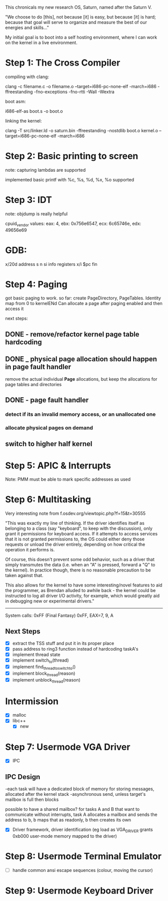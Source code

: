 This chronicals my new research OS, Saturn, named after the Saturn V.

"We choose to do [this], not because [it] is easy, but because [it] is hard; because that goal will serve to organize and measure the best of our energies and skills..."

My initial goal is to boot into a self hosting environment, where I can
work on the kernel in a live environment.

* Step 1: The Cross Compiler
compiling with clang:

clang -c filename.c -o filename.o --target=i686-pc-none-elf -march=i686
    -ffreestanding -fno-exceptions -fno-rtti -Wall -Wextra

boot asm:

i686-elf-as boot.s -o boot.o

linking the kernel:

clang -T src/linker.ld -o saturn.bin -ffreestanding -nostdlib boot.o kernel.o
    --target=i686-pc-none-elf -march=i686

* Step 2: Basic printing to screen

note: capturing lambdas are supported


implemented basic printf with %c, %s, %d, %x, %o supported

* Step 3: IDT

note: objdump is really helpful

cpuid_vendor values:
eax: 4, ebx: 0x756e6547, ecx: 6c65746e, edx: 49656e69

* GDB:

x/20d address
s
n
si
info registers
x/i $pc
fin

* Step 4: Paging

got basic paging to work. so far:
create PageDirectory, PageTables. Identity map from 0 to kernelENd
Can allocate a page after paging enabled and then access it

next steps:
** DONE - remove/refactor kernel page table hardcoding
** DONE _ physical page allocation should happen in page fault handler
remove the actual individual *Page* allocations, but keep the allocations
for page tables and directories
** DONE - page fault handler
*** detect if its an invalid memory access, or an unallocated one
*** allocate physical pages on demand
** switch to higher half kernel

* Step 5: APIC & Interrupts

Note: PMM must be able to mark specific addresses as used

* Step 6: Multitasking

Very interesting note from f.osdev.org/viewtopic.php?f=15&t=30555

"This was exactly my line of thinking. If the driver identifies itself as belonging to a class (say "keyboard", to keep with the discussion), only grant it permissions for keyboard access. If it attempts to access services that it is not granted permissions to, the OS could either deny those requests or unload the driver entirely, depending on how critical the operation it performs is.

Of course, this doesn't prevent some odd behavior, such as a driver that simply transmutes the data (i.e. when an "A" is pressed, forward a "Q" to the kernel). In practice though, there is no reasonable precaution to be taken against that.

This also allows for the kernel to have some interesting/novel features to aid the programmer, as Brendan alluded to awhile back - the kernel could be instructed to log all driver I/O activity, for example, which would greatly aid in debugging new or experimental drivers."


-----------------

System calls: 0xFF (Final Fantasy)
0xFF, EAX=7, 9, A

** Next Steps
- [X] extract the TSS stuff and put it in its proper place
- [X] pass address to ring3 function instead of hardcoding taskA's
- [X] implement thread state
- [X] implement switch_to(thread)
- [X] implement find_thread_to_switch_to()
- [X] implement block_thread(reason)
- [X] implement unblock_thread(reason)

* Intermission
- [X] malloc
- [X] libc++
  - [X] new

* Step 7: Usermode VGA Driver
- [X] IPC
** IPC Design
   -each task will have a dedicated block of memory for storing messages, allocated after the kernel stack
   -asynchronous send, unless target's mailbox is full then blocks
   
   possible to have a shared mailbox? for tasks A and B that want to communicate without interrupts,
   task A allocates a mailbox and sends the address to b, b maps that as readonly,
   b then creates its own

- [X] Driver framework, driver identification (eg load as VGA_DRIVER grants 0xb000 user-mode memory mapped to the driver)
  
* Step 8: Usermode Terminal Emulator
- [ ] handle common ansi escape sequences (colour, moving the cursor)

* Step 9: Usermode Keyboard Driver
